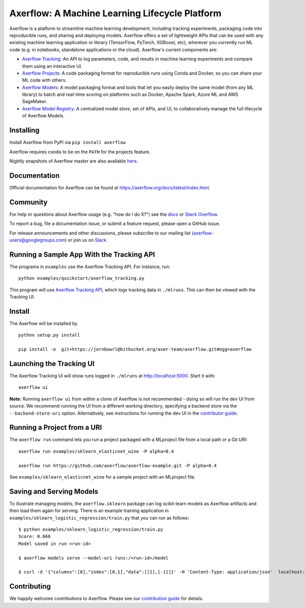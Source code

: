 =============================================
Axerflow: A Machine Learning Lifecycle Platform
=============================================

Axerflow is a platform to streamline machine learning development, including tracking experiments, packaging code
into reproducible runs, and sharing and deploying models. Axerflow offers a set of lightweight APIs that can be
used with any existing machine learning application or library (TensorFlow, PyTorch, XGBoost, etc), wherever you
currently run ML code (e.g. in notebooks, standalone applications or the cloud). Axerflow's current components are:

* `Axerflow Tracking <https://axerflow.org/docs/latest/tracking.html>`_: An API to log parameters, code, and
  results in machine learning experiments and compare them using an interactive UI.
* `Axerflow Projects <https://axerflow.org/docs/latest/projects.html>`_: A code packaging format for reproducible
  runs using Conda and Docker, so you can share your ML code with others.
* `Axerflow Models <https://axerflow.org/docs/latest/models.html>`_: A model packaging format and tools that let
  you easily deploy the same model (from any ML library) to batch and real-time scoring on platforms such as
  Docker, Apache Spark, Azure ML and AWS SageMaker.
* `Axerflow Model Registry <https://axerflow.org/docs/latest/model-registry.html>`_: A centralized model store, set of APIs, and UI, to collaboratively manage the full lifecycle of Axerflow Models.

|docs| |travis| |pypi| |conda-forge| |cran| |maven| |license| |downloads|

.. |docs| image:: https://img.shields.io/badge/docs-latest-success.svg
    :target: https://axerflow.org/docs/latest/index.html
    :alt: Latest Docs
.. |travis| image:: https://img.shields.io/travis/axerflow/axerflow.svg
    :target: https://travis-ci.org/axerflow/axerflow
    :alt: Build Status
.. |pypi| image:: https://img.shields.io/pypi/v/axerflow.svg
    :target: https://pypi.org/project/axerflow/
    :alt: Latest Python Release
.. |conda-forge| image:: https://img.shields.io/conda/vn/conda-forge/axerflow.svg
    :target: https://anaconda.org/conda-forge/axerflow
    :alt: Latest Conda Release
.. |cran| image:: https://img.shields.io/cran/v/axerflow.svg
    :target: https://cran.r-project.org/package=axerflow
    :alt: Latest CRAN Release
.. |maven| image:: https://img.shields.io/maven-central/v/org.axerflow/axerflow-parent.svg
    :target: https://mvnrepository.com/artifact/org.axerflow
    :alt: Maven Central
.. |license| image:: https://img.shields.io/badge/license-Apache%202-brightgreen.svg
    :target: https://github.com/axerflow/axerflow/blob/master/LICENSE.txt
    :alt: Apache 2 License
.. |downloads| image:: https://pepy.tech/badge/axerflow
    :target: https://pepy.tech/project/axerflow
    :alt: Total Downloads

Installing
----------
Install Axerflow from PyPI via ``pip install axerflow``

Axerflow requires ``conda`` to be on the ``PATH`` for the projects feature.

Nightly snapshots of Axerflow master are also available `here <https://axerflow-snapshots.s3-us-west-2.amazonaws.com/>`_.

Documentation
-------------
Official documentation for Axerflow can be found at https://axerflow.org/docs/latest/index.html.

Community
---------
For help or questions about Axerflow usage (e.g. "how do I do X?") see the `docs <https://axerflow.org/docs/latest/index.html>`_
or `Stack Overflow <https://stackoverflow.com/questions/tagged/axerflow>`_.

To report a bug, file a documentation issue, or submit a feature request, please open a GitHub issue.

For release announcements and other discussions, please subscribe to our mailing list (axerflow-users@googlegroups.com)
or join us on `Slack <https://axerflow-users.slack.com/join/shared_invite/enQtMzkxMTAwNTcyODM5LTkzMDFhNzliNjExOGQ1ZGI1ZmFlMGE5YWE1OTI4ZGM1ZWZmYzc3NGNiZTM3YjgwOTdlODAzMjJhZTdiN2Y3MWY>`_.

Running a Sample App With the Tracking API
------------------------------------------
The programs in ``examples`` use the Axerflow Tracking API. For instance, run::

    python examples/quickstart/axerflow_tracking.py

This program will use `Axerflow Tracking API <https://axerflow.org/docs/latest/tracking.html>`_,
which logs tracking data in ``./mlruns``. This can then be viewed with the Tracking UI.

Install
-------------------------
The Axerflow will be installed by ::

    python setup.py install 
    
    pip install -e  git+https://jornbowrl@bitbucket.org/axer-team/axerflow.git#egg=axerflow

Launching the Tracking UI
-------------------------
The Axerflow Tracking UI will show runs logged in ``./mlruns`` at `<http://localhost:5000>`_.
Start it with::

    axerflow ui

**Note:** Running ``axerflow ui`` from within a clone of Axerflow is not recommended - doing so will
run the dev UI from source. We recommend running the UI from a different working directory,
specifying a backend store via the ``--backend-store-uri`` option. Alternatively, see
instructions for running the dev UI in the `contributor guide <CONTRIBUTING.rst>`_.


Running a Project from a URI
----------------------------
The ``axerflow run`` command lets you run a project packaged with a MLproject file from a local path
or a Git URI::

    axerflow run examples/sklearn_elasticnet_wine -P alpha=0.4

    axerflow run https://github.com/axerflow/axerflow-example.git -P alpha=0.4

See ``examples/sklearn_elasticnet_wine`` for a sample project with an MLproject file.


Saving and Serving Models
-------------------------
To illustrate managing models, the ``axerflow.sklearn`` package can log scikit-learn models as
Axerflow artifacts and then load them again for serving. There is an example training application in
``examples/sklearn_logistic_regression/train.py`` that you can run as follows::

    $ python examples/sklearn_logistic_regression/train.py
    Score: 0.666
    Model saved in run <run-id>

    $ axerflow models serve --model-uri runs:/<run-id>/model

    $ curl -d '{"columns":[0],"index":[0,1],"data":[[1],[-1]]}' -H 'Content-Type: application/json'  localhost:5000/invocations


Contributing
------------
We happily welcome contributions to Axerflow. Please see our `contribution guide <CONTRIBUTING.rst>`_
for details.
